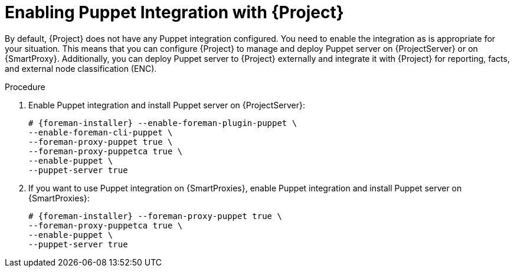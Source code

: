 [id="Enabling_Puppet_Integration_{context}"]
= Enabling Puppet Integration with {Project}

By default, {Project} does not have any Puppet integration configured.
You need to enable the integration as is appropriate for your situation.
This means that you can configure {Project} to manage and deploy Puppet server on {ProjectServer} or on {SmartProxy}.
Additionally, you can deploy Puppet server to {Project} externally and integrate it with {Project} for reporting, facts, and external node classification (ENC).

.Procedure
. Enable Puppet integration and install Puppet server on {ProjectServer}:
+
[options="nowrap" subs="+quotes,attributes"]
----
# {foreman-installer} --enable-foreman-plugin-puppet \
--enable-foreman-cli-puppet \
--foreman-proxy-puppet true \
--foreman-proxy-puppetca true \
--enable-puppet \
--puppet-server true
----
. If you want to use Puppet integration on {SmartProxies}, enable Puppet integration and install Puppet server on {SmartProxies}:
+
[options="nowrap" subs="+quotes,attributes"]
----
# {foreman-installer} --foreman-proxy-puppet true \
--foreman-proxy-puppetca true \
--enable-puppet \
--puppet-server true
----
